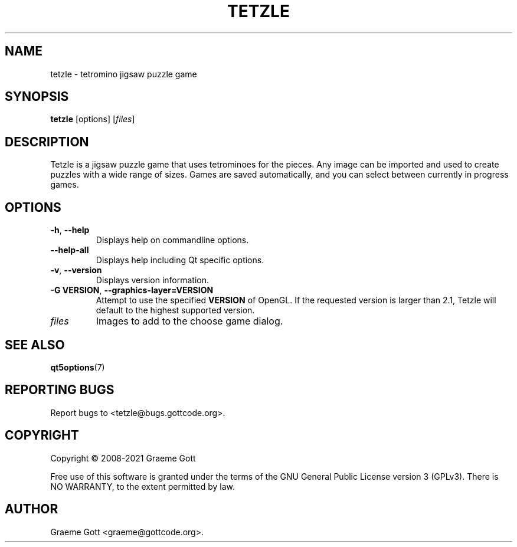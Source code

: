 .TH TETZLE 6 "April 2021" "Tetzle 2.1.6" "Games Manual"

.SH "NAME"
tetzle \- tetromino jigsaw puzzle game

.SH "SYNOPSIS"
.B tetzle
[options]
.RI [ files ]

.SH "DESCRIPTION"
Tetzle is a jigsaw puzzle game that uses tetrominoes for the pieces. Any
image can be imported and used to create puzzles with a wide range of
sizes. Games are saved automatically, and you can select between currently
in progress games.

.SH "OPTIONS"
.TP
.BR \-h ", " \-\-help
Displays help on commandline options.
.TP
.B \-\-help-all
Displays help including Qt specific options.
.TP
.BR \-v ", " \-\-version
Displays version information.
.TP
.BR "\-G VERSION" ", " "\-\-graphics\-layer=VERSION"
Attempt to use the specified \fBVERSION\fP of OpenGL. If the requested
version is larger than 2.1, Tetzle will default to the highest supported
version.
.TP
.I files
Images to add to the choose game dialog.

.SH "SEE ALSO"
.BR qt5options (7)

.SH "REPORTING BUGS"
Report bugs to <tetzle@bugs.gottcode.org>.

.SH "COPYRIGHT"
Copyright \(co 2008-2021 Graeme Gott
.PP
Free use of this software is granted under the terms of the GNU General
Public License version 3 (GPLv3). There is NO WARRANTY, to the extent
permitted by law.

.SH "AUTHOR"
Graeme Gott <graeme@gottcode.org>.
